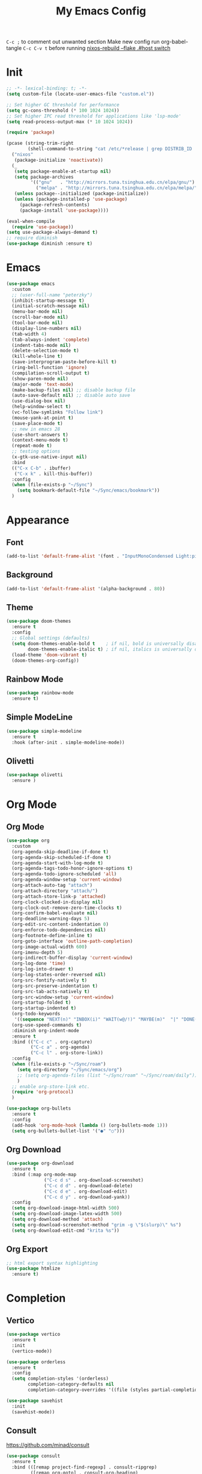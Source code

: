 #+TITLE:My Emacs Config
#+PROPERTY: header-args :tangle yes
~C-c ;~ to comment out unwanted section
Make new config run org-babel-tangle =C-c C-v t=
before running _nixos-rebuild --flake .#host switch_

* Init
#+BEGIN_SRC emacs-lisp
;; -*- lexical-binding: t; -*-
(setq custom-file (locate-user-emacs-file "custom.el"))

;; Set higher GC threshold for performance
(setq gc-cons-threshold (* 100 1024 1024))
;; Set higher IPC read threshold for applications like 'lsp-mode'
(setq read-process-output-max (* 10 1024 1024))

(require 'package)

(pcase (string-trim-right
        (shell-command-to-string "cat /etc/*release | grep DISTRIB_ID | cut -d= -f2"))
  ("nixos"
   (package-initialize 'noactivate))
  (_
   (setq package-enable-at-startup nil)
   (setq package-archives
         '(("gnu"   . "http://mirrors.tuna.tsinghua.edu.cn/elpa/gnu/")
	       ("melpa" . "http://mirrors.tuna.tsinghua.edu.cn/elpa/melpa/")))
   (unless package--initialized (package-initialize))
   (unless (package-installed-p 'use-package)
     (package-refresh-contents)
     (package-install 'use-package))))

(eval-when-compile
  (require 'use-package))
(setq use-package-always-demand t)
;; require diminish
(use-package diminish :ensure t)
#+END_SRC

* Emacs
#+BEGIN_SRC emacs-lisp
(use-package emacs
  :custom
  ;; (user-full-name "peterzky")
  (inhibit-startup-message t)
  (initial-scratch-message nil)
  (menu-bar-mode nil)
  (scroll-bar-mode nil)
  (tool-bar-mode nil)
  (display-line-numbers nil)
  (tab-width 4)
  (tab-always-indent 'complete)
  (indent-tabs-mode nil)
  (delete-selection-mode t)
  (kill-whole-line t)
  (save-interprogram-paste-before-kill t)
  (ring-bell-function 'ignore)
  (compilation-scroll-output t)
  (show-paren-mode nil)
  (major-mode 'text-mode)
  (make-backup-files nil) ;; disable backup file
  (auto-save-default nil) ;; disable auto save
  (use-dialog-box nil)
  (help-window-select t)
  (vc-follow-symlinks "Follow link")
  (mouse-yank-at-point t)
  (save-place-mode t)
  ;; new in emacs 28
  (use-short-answers t)
  (context-menu-mode t)
  (repeat-mode t)
  ;; testing options
  (x-gtk-use-native-input nil)
  :bind
  (("C-x C-b" . ibuffer)
   ("C-x k" . kill-this-buffer))
  :config
  (when (file-exists-p "~/Sync")
    (setq bookmark-default-file "~/Sync/emacs/bookmark"))
  )
#+END_SRC

* Appearance
** Font
#+begin_src emacs-lisp
(add-to-list 'default-frame-alist '(font . "InputMonoCondensed Light:pixelsize=16"))
#+end_src
** Background
#+begin_src emacs-lisp
(add-to-list 'default-frame-alist '(alpha-background . 80))
#+end_src
** Theme
#+begin_src emacs-lisp
(use-package doom-themes
  :ensure t
  :config
  ;; Global settings (defaults)
  (setq doom-themes-enable-bold t    ; if nil, bold is universally disabled
        doom-themes-enable-italic t) ; if nil, italics is universally disabled
  (load-theme 'doom-vibrant t)
  (doom-themes-org-config))
#+end_src
** Rainbow Mode
#+begin_src emacs-lisp
(use-package rainbow-mode
  :ensure t)
#+end_src
** Simple ModeLine
#+begin_src emacs-lisp
(use-package simple-modeline
  :ensure t
  :hook (after-init . simple-modeline-mode))
#+end_src
** Olivetti
#+begin_src emacs-lisp
(use-package olivetti
  :ensure )
#+end_src
* Org Mode
** Org Mode
#+BEGIN_SRC emacs-lisp
(use-package org
  :custom
  (org-agenda-skip-deadline-if-done t)
  (org-agenda-skip-scheduled-if-done t)
  (org-agenda-start-with-log-mode t)
  (org-agenda-tags-todo-honor-ignore-options t)
  (org-agenda-todo-ignore-scheduled 'all)
  (org-agenda-window-setup 'current-window)
  (org-attach-auto-tag "attach")
  (org-attach-directory "attach/")
  (org-attach-store-link-p 'attached)
  (org-clock-clocked-in-display nil)
  (org-clock-out-remove-zero-time-clocks t)
  (org-confirm-babel-evaluate nil)
  (org-deadline-warning-days 5)
  (org-edit-src-content-indentation 0)
  (org-enforce-todo-dependencies nil)
  (org-footnote-define-inline t)
  (org-goto-interface 'outline-path-completion)
  (org-image-actual-width 600)
  (org-imenu-depth 5)
  (org-indirect-buffer-display 'current-window)
  (org-log-done 'time)
  (org-log-into-drawer t)
  (org-log-states-order-reversed nil)
  (org-src-fontify-natively t)
  (org-src-preserve-indentation t)
  (org-src-tab-acts-natively t)
  (org-src-window-setup 'current-window)
  (org-startup-folded t)
  (org-startup-indented t)
  (org-todo-keywords
   '((sequence "NEXT(n)" "INBOX(i)" "WAIT(w@/!)" "MAYBE(m)"  "|" "DONE(d)" "CANCELED(c@)")))
  (org-use-speed-commands t)
  :diminish org-indent-mode
  :ensure t
  :bind (("C-c c" . org-capture)
         ("C-c a" . org-agenda)
         ("C-c l" . org-store-link))
  :config
  (when (file-exists-p "~/Sync/roam")
    (setq org-directory "~/Sync/emacs/org")
    ;; (setq org-agenda-files (list "~/Sync/roam" "~/Sync/roam/daily"))
    )
  ;; enable org-store-link etc.
  (require 'org-protocol)
  )

(use-package org-bullets
  :ensure t
  :config
  (add-hook 'org-mode-hook (lambda () (org-bullets-mode 1)))
  (setq org-bullets-bullet-list '("●" "○")))

#+END_SRC
** COMMENT Org Roam
#+begin_src emacs-lisp
(use-package org-roam
  :ensure t
  :custom
  (org-roam-dailies-directory "daily/")
  (org-roam-dailies-capture-templates
   '(("d" "default" entry
	  "* %?"
	  :target (file+head "%<%Y-%m-%d>.org"
				         "#+title: %<%Y-%m-%d>\n"))))
  :init
  (when (file-exists-p "~/Sync/roam")
    (setq org-roam-directory "~/Sync/roam"))
  :bind (("C-c n l" . org-roam-buffer-toggle)
	     ("C-c n f" . org-roam-node-find)
	     ("C-c n i" . org-roam-node-insert)
	     ("C-c n w" . org-roam-refile)
	     ("C-c n d" . org-roam-dailies-goto-today)
	     ("C-c n g" . org-roam-dailies-goto-date)
	     ("C-c n c" . org-roam-dailies-capture-today)
         ("C-c n a" . org-id-get-create)
	     )

  :config
  (org-roam-db-autosync-mode)
  
  (defun roam-extra:org-id-on-todo-entries ()
    (interactive)
    (org-map-entries 'org-id-get-create  "/NEXT"))

  (add-hook 'org-mode-hook
            (lambda ()
              (add-hook 'before-save-hook 'roam-extra:org-id-on-todo-entries nil 'local)))

  (defun roam-extra:todo-files ()
    (seq-uniq
     (seq-map
      #'car
      (org-roam-db-query
       [:select file :from nodes :where (= todo "NEXT")]))))


  (defun roam-extra:update-todo-files (&rest __)
    (setq org-agenda-files (roam-extra:todo-files)))

  (advice-add 'org-agenda :before #'roam-extra:update-todo-files)
  (advice-add 'org-todo-list :before #'roam-extra:update-todo-files)
  )
#+end_src
** Org Download
#+begin_src emacs-lisp
(use-package org-download
  :ensure t
  :bind (:map org-mode-map
              ("C-c d s" . org-download-screenshot)
              ("C-c d d" . org-download-delete)
              ("C-c d e" . org-download-edit)
              ("C-c d y" . org-download-yank))
  :config
  (setq org-download-image-html-width 500)
  (setq org-download-image-latex-width 500)
  (setq org-download-method 'attach)
  (setq org-download-screenshot-method "grim -g \"$(slurp)\" %s")
  (setq org-download-edit-cmd "krita %s"))
#+end_src
** Org Export
#+begin_src emacs-lisp
;; html export syntax highlighting
(use-package htmlize
  :ensure t)
#+end_src

* Completion
** Vertico
#+begin_src emacs-lisp
(use-package vertico
  :ensure t
  :init
  (vertico-mode))

(use-package orderless
  :ensure t
  :config
  (setq completion-styles '(orderless)
        completion-category-defaults nil
        completion-category-overrides '((file (styles partial-completion)))))

(use-package savehist
  :init
  (savehist-mode))
#+end_src

** Consult
https://github.com/minad/consult
#+begin_src emacs-lisp
(use-package consult
  :ensure t
  :bind (([remap project-find-regexp] . consult-ripgrep)
         ([remap org-goto] . consult-org-heading)
         ([remap imenu] . consult-imenu)
	     ("M-#" . consult-register-load)
         ("M-'" . consult-register-store) ;; orig. abbrev-prefix-mark (unrelated)
         ("C-M-#" . consult-register)
         ("M-i" . consult-imenu))
  :init
  (setq consult-project-root-function #'vc-root-dir)
  (setq xref-show-xrefs-function #'consult-xref
        xref-show-definitions-function #'consult-xref)
  ;; Use `consult-completion-in-region' if Vertico is enabled.
  ;; Otherwise use the default `completion--in-region' function.
  (setq completion-in-region-function
	    (lambda (&rest args)
          (apply (if vertico-mode
                     #'consult-completion-in-region
                   #'completion--in-region)
		         args)))
  )
#+end_src

** Marginalia
#+begin_src emacs-lisp
(use-package marginalia
  :ensure t
  :init
  (marginalia-mode))
#+end_src
** Embark
https://github.com/oantolin/embark/
#+begin_src emacs-lisp
(use-package embark
  :ensure t
  :init
  (setq embark-indicators
	    '(embark-minimal-indicator
	      embark-highlight-indicator
	      embark-isearch-highlight-indicator))
  
  :bind (("C-." . embark-act)
	     ("M-." . embark-dwim))
  :config
  ;; find-file action save marker
  (add-to-list 'embark-pre-action-hooks '(find-file embark--xref-push-marker))
  )

(use-package embark-consult
  :ensure t
  :after (embark consult))
#+end_src
** Yasnippet
#+BEGIN_SRC emacs-lisp
(use-package yasnippet
  :ensure t
  :diminish yas-minor-mode
  :config
  (yas-global-mode 1))

(use-package yasnippet-snippets
  :ensure t
  :after yasnippet)
#+END_SRC
** Company Mode
#+begin_src emacs-lisp
(use-package company
  :ensure t
  :diminish company-mode
  :init
  (setq company-idel-delay 0)
  (setq company-backends '(company-capf))
  :bind ("M-<tab>" . company-other-backend)
  :config
  (global-company-mode))

(use-package company-tabnine
  :ensure t
  :after company
  :init
  (setq company-backends '(company-tabnine company-capf))
  :config
  ;; kill tabnine when kill project
  ;;(advice-add 'project-kill-buffers :before #'company-tabnine-kill-process)
  )

#+end_src
** COMMENT Corfu
#+begin_src emacs-lisp
(use-package corfu
  :ensure t
  :custom
  (corfu-auto t)
  (corfu-quit-at-boundary t)
  (corfu-quit-no-match t)
  :init
  (corfu-global-mode))

(use-package corfu
  :init
  (corfu-global-mode))

;; Add extensions
(use-package cape
  :ensure t
  ;; Bind dedicated completion commands
  :bind (("C-c p p" . completion-at-point) ;; capf
         ("C-c p t" . complete-tag)        ;; etags
         ("C-c p d" . cape-dabbrev)        ;; or dabbrev-completion
         ("C-c p f" . cape-file)
         ("C-c p k" . cape-keyword)
         ("C-c p s" . cape-symbol)
         ("C-c p a" . cape-abbrev)
         ("C-c p i" . cape-ispell)
         ("C-c p l" . cape-line)
         ("C-c p w" . cape-dict))
  :init
  ;; Add `completion-at-point-functions', used by `completion-at-point'.
  (add-to-list 'completion-at-point-functions #'cape-file)
  (add-to-list 'completion-at-point-functions #'cape-dabbrev)
  (add-to-list 'completion-at-point-functions #'cape-keyword)
  ;;(add-to-list 'completion-at-point-functions #'cape-abbrev)
  ;;(add-to-list 'completion-at-point-functions #'cape-ispell)
  ;;(add-to-list 'completion-at-point-functions #'cape-dict)
  ;;(add-to-list 'completion-at-point-functions #'cape-symbol)
  ;;(add-to-list 'completion-at-point-functions #'cape-line)
  )
#+end_src
** COMMENT TabNine
#+begin_src emacs-lisp
(use-package company-tabnine
  :ensure t
  :config
  (add-hook 'prog-mode-hook
	        (lambda ()
	          (add-hook 'completion-at-point-functions (cape-company-to-capf 'company-tabnine) nil t)
	          )
	        ))

#+end_src
* Editing
** Smartparens
#+BEGIN_SRC emacs-lisp
(use-package smartparens
  :ensure t
  :diminish smartparens-mode
  :bind (:map smartparens-mode-map
              ("M-(" . sp-wrap-round)
              ("C-M-<backspace>" . sp-backward-unwrap-sexp)
              ("C-<right>" . sp-forward-slurp-sexp)
              ("C-<left>" . sp-forward-barf-sexp))
  :config
  (setq sp-highlight-pair-overlay 'nil)
  (setq sp-ignore-modes-list
	    '(inferior-emacs-lisp-mode
	      emacs-lisp-mode))
  (require 'smartparens-config)
  (smartparens-global-mode t))
#+END_SRC
** Crux
#+BEGIN_SRC emacs-lisp
(use-package crux
  :ensure t
  :diminish t
  :bind (("C-c C-r" . crux-rename-file-and-buffer)
	     ("C-c d" . crux-duplicate-and-comment-current-line-or-region)
	     ("M-o" . crux-other-window-or-switch-buffer)
	     ("C-x 4 t" . crux-transpose-windows)))
#+END_SRC
** Sudo Edit
#+begin_src emacs-lisp
(use-package sudo-edit
  :ensure t)
#+end_src
** Format All
#+begin_src emacs-lisp
(use-package format-all
  :ensure t
  :init
  (setq format-all-formatters
        '(("Nix" nixpkgs-fmt)))
  :bind
  ("C-x f" . format-all-buffer)
  )
#+end_src
* Navigation
** Avy
#+BEGIN_SRC emacs-lisp
(use-package avy
  :ensure t
  :bind ("C-;" . avy-goto-char))
#+END_SRC
** Dired
#+begin_src emacs-lisp
(use-package dired
  :init
  (setq dired-kill-when-opening-new-dired-buffer t)
  :hook (dired-mode . dired-hide-details-mode)
  )
#+end_src
** Flymake
#+begin_src emacs-lisp
(use-package flymake
  :bind (:map flymake-mode-map
	          ("M-n" . flymake-goto-next-error)
	          ("M-p" . flymake-goto-prev-error))
  )
#+end_src
** Fasd
#+begin_src emacs-lisp
(use-package fasd
  :ensure t
  :if (executable-find "fasd")
  :bind (("C-x j" . fasd-find-file))
  :init
  (setq fasd-enable-initial-prompt nil)
  :config
  (global-fasd-mode 1))
#+end_src
** Ibuffer Project
#+begin_src emacs-lisp
(use-package ibuffer-project
  :ensure t
  :after ibuffer
  :config
  (add-hook 'ibuffer-hook
            (lambda ()
              (setq ibuffer-filter-groups (ibuffer-project-generate-filter-groups))
              (unless (eq ibuffer-sorting-mode 'project-file-relative)
                (ibuffer-do-sort-by-project-file-relative)))))
#+end_src
** Project
built-in project navagation
#+begin_src emacs-lisp
(use-package project
  :custom
  (project-switch-use-entire-map t)
  (project-kill-buffer-conditions
   '(buffer-file-name
     (major-mode . fundamental-mode)
     (major-mode . magit-mode)
     (major-mode . magit-process-mode)
     (derived-mode . special-mode)
     (derived-mode . compilation-mode)
     (derived-mode . dired-mode)
     (derived-mode . diff-mode)
     (derived-mode . comint-mode)
     (derived-mode . eshell-mode)
     (derived-mode . change-log-mode)))
  )
#+end_src
* Version Control
** Magit
#+BEGIN_SRC emacs-lisp
(use-package magit
  :ensure t
  :custom
  (magit-auto-revert-mode t)
  (magit-auto-revert-immediately t)
  :diminish auto-revert-mode
  :bind ("C-x g" . magit-status)
  )
;; load magit extras for project-map
(use-package magit-extras)
#+END_SRC
** Magit Delta
#+begin_src emacs-lisp
(use-package magit-delta
  :ensure t
  :hook (magit-mode . magit-delta-mode))
#+end_src
** Diff HL Mode
#+begin_src emacs-lisp
(use-package diff-hl
  :ensure t
  :config
  (global-diff-hl-mode)
  (add-hook 'magit-pre-refresh-hook 'diff-hl-magit-pre-refresh)
  (add-hook 'magit-post-refresh-hook 'diff-hl-magit-post-refresh)
  )
#+end_src
** Forge
#+begin_src emacs-lisp
(use-package forge
  :ensure t
  :after magit)
#+end_src
** Ediff
ediff windows in one frame
#+begin_src emacs-lisp
(setq ediff-window-setup-function 'ediff-setup-windows-plain)
#+end_src

* Language Server Protocol
** Eglot
#+begin_src emacs-lisp
(use-package eglot
  :ensure t
  :custom
  (eglot-autoshutdown t)
  (eldoc-echo-area-use-multiline-p nil)
  :init
  (setq eglot-stay-out-of '("company"))
  :bind
  ("C-x l" . eglot)
  (:map eglot-mode-map
        ([remap indent-region] . eglot-format)
	    ("C-c r" . eglot-rename)
	    ("C-c o" . eglot-code-actions))
  :commands eglot
  ;; :hook
  ;; (nix-mode . eglot-ensure)
  :config
  (advice-add 'project-kill-buffers
              :before
              #'(lambda ()
                  (let ((server (eglot-current-server)))
                    (when server
                      (eglot-shutdown server)))))
  )
#+end_src
* Citre
#+begin_src emacs-lisp
(use-package citre
  :ensure t
  :init
  (require 'citre-config)
  (defun citre-xref--find-apropos-regexp (pattern)
    (mapcar #'citre-xref--make-object
            (citre-get-tags nil pattern 'regexp
                            :filter citre-xref--filter
                            :sorter citre-definition-default-sorter
                            :require '(name ext-abspath pattern)
                            :optional '(ext-kind-full line typeref scope extras))))

  (cl-defmethod xref-backend-apropos ((_backend (eql citre)) pattern)
    "Define method for xref apropos."
    (citre-xref--find-apropos-regexp pattern))
  
  (defun my/citre-disable ()
    (interactive)
    (when-let ((tag-file (citre-tags-file-path)))
      (delete-file tag-file)
      (citre-mode -1)))
  
  (defun my/citre-enable ()
    (interactive)
    (citre-update-this-tags-file)
    (citre-mode +1))
  ;; embark find definition use citre if citre mode is enabled.
  (when (fboundp 'embark-find-definition)
    (fset 'embark-find-definition 'xref-find-definitions))
  :bind
  ("C-x u" . my/citre-enable)
  ("C-x U" . my/citre-disable)
  :config
  (setq
   citre-default-create-tags-file-location 'global-cache
   citre-use-project-root-when-creating-tags t
   citre-prompt-language-for-ctags-command t
   citre-auto-enable-citre-mode-modes '(prog-mode))
  )
#+end_src
* Programming Languages
** Python
setting forward-sexp-function to nil, making it like cc mode.
#+begin_src emacs-lisp
(use-package python
  :hook (python-mode . (lambda ()
			             (setq forward-sexp-function nil)))
)
#+end_src
** Haskell
#+begin_src emacs-lisp
(use-package haskell-mode
  :ensure t)
#+end_src
** Rust
Install [[https://github.com/rust-lang/rls][rust-lang/rls: Repository for the Rust Language Server (aka RLS)]]
=rustup component add rls rust-analysis rust-src=
#+begin_src emacs-lisp
(use-package rust-mode
  :ensure t)
#+end_src

** Nix
#+BEGIN_SRC emacs-lisp
(use-package nix-mode
  :ensure t
  :magic
  ("\.nix$" . nix-mode))

(use-package nix-update
  :ensure t
  :after nix-mode
  :bind (:map nix-mode-map
              ("C-c u" . nix-update-fetch)))
#+END_SRC
** Yaml
#+begin_src emacs-lisp
(use-package yaml-mode
  :ensure t)
#+end_src
** Meson
#+begin_src emacs-lisp
(use-package meson-mode
  :ensure t)
#+end_src
** Docker
#+begin_src emacs-lisp
(use-package dockerfile-mode
  :ensure t
  :bind
  (:map dockerfile-mode-map
        ([remap indent-region] . format-all-buffer)))
(use-package docker-tramp :ensure t)
#+end_src
** Protobuf
#+begin_src emacs-lisp
(use-package protobuf-mode
  :magic
  ("\.proto$" . protobuf-mode)
  :bind
  (:map protobuf-mode-map
        ([remap indent-region] . format-all-buffer))
  :ensure t)
#+end_src
* Utilities
** Direnv
#+BEGIN_SRC emacs-lisp
(use-package direnv
  :ensure t
  :if (executable-find "direnv")
  :custom
  (direnv-always-show-summary nil)
  :config
  (direnv-mode))
#+END_SRC
** Tramp
#+begin_src emacs-lisp
(use-package tramp
  :config
  (add-to-list 'tramp-remote-path 'tramp-own-remote-path))
#+end_src

